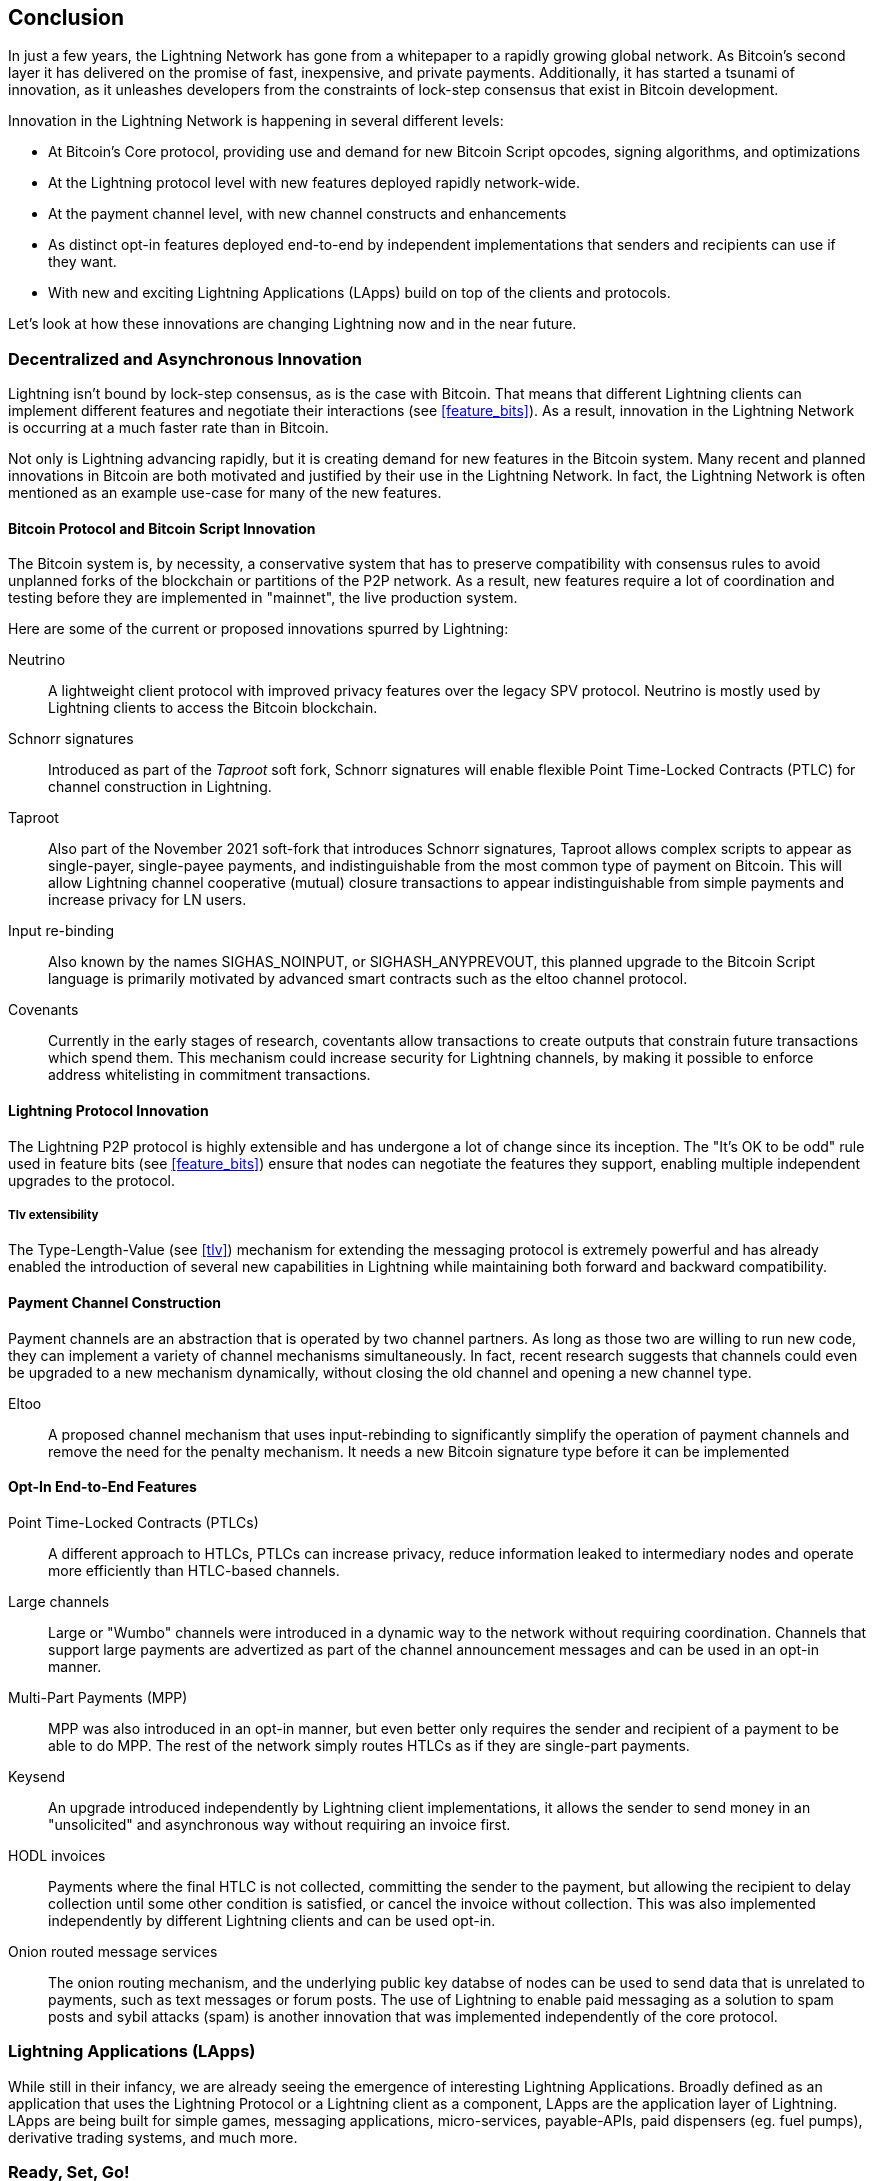 [[conclusion_chapter]]
== Conclusion

In just a few years, the Lightning Network has gone from a whitepaper to a rapidly growing global network. As Bitcoin's second layer it has delivered on the promise of fast, inexpensive, and private payments. Additionally, it has started a tsunami of innovation, as it unleashes developers from the constraints of lock-step consensus that exist in Bitcoin development.

Innovation in the Lightning Network is happening in several different levels:

* At Bitcoin's Core protocol, providing use and demand for new Bitcoin Script opcodes, signing algorithms, and optimizations
* At the Lightning protocol level with new features deployed rapidly network-wide.
* At the payment channel level, with new channel constructs and enhancements
* As distinct opt-in features deployed end-to-end by independent implementations that senders and recipients can use if they want.
* With new and exciting Lightning Applications (LApps) build on top of the clients and protocols.

Let's look at how these innovations are changing Lightning now and in the near future.

=== Decentralized and Asynchronous Innovation

Lightning isn't bound by lock-step consensus, as is the case with Bitcoin. That means that different Lightning clients can implement different features and negotiate their interactions (see <<feature_bits>>). As a result, innovation in the Lightning Network is occurring at a much faster rate than in Bitcoin.

Not only is Lightning advancing rapidly, but it is creating demand for new features in the Bitcoin system. Many recent and planned innovations in Bitcoin are both motivated and justified by their use in the Lightning Network. In fact, the Lightning Network is often mentioned as an example use-case for many of the new features.

==== Bitcoin Protocol and Bitcoin Script Innovation

The Bitcoin system is, by necessity, a conservative system that has to preserve compatibility with consensus rules to avoid unplanned forks of the blockchain or partitions of the P2P network. As a result, new features require a lot of coordination and testing before they are implemented in "mainnet", the live production system.

Here are some of the current or proposed innovations spurred by Lightning:

Neutrino:: A lightweight client protocol with improved privacy features over the legacy SPV protocol. Neutrino is mostly used by Lightning clients to access the Bitcoin blockchain.

Schnorr signatures:: Introduced as part of the _Taproot_ soft fork, Schnorr signatures will enable flexible Point Time-Locked Contracts (PTLC) for channel construction in Lightning.

Taproot:: Also part of the November 2021 soft-fork that introduces Schnorr signatures, Taproot allows complex scripts to appear as single-payer, single-payee payments, and indistinguishable from the most common type of payment on Bitcoin. This will allow Lightning channel cooperative (mutual) closure transactions to appear indistinguishable from simple payments and increase privacy for LN users.

Input re-binding:: Also known by the names SIGHAS_NOINPUT, or SIGHASH_ANYPREVOUT, this planned upgrade to the Bitcoin Script language is primarily motivated by advanced smart contracts such as the eltoo channel protocol.

Covenants:: Currently in the early stages of research, coventants allow transactions to create outputs that constrain future transactions which spend them. This mechanism could increase security for Lightning channels, by making it possible to enforce address whitelisting in commitment transactions.

==== Lightning Protocol Innovation

The Lightning P2P protocol is highly extensible and has undergone a lot of change since its inception. The "It's OK to be odd" rule used in feature bits (see <<feature_bits>>) ensure that nodes can negotiate the features they support, enabling multiple independent upgrades to the protocol.

===== Tlv extensibility

The Type-Length-Value (see <<tlv>>) mechanism for extending the messaging protocol is extremely powerful and has already enabled the introduction of several new capabilities in Lightning while maintaining both forward and backward compatibility.

==== Payment Channel Construction

Payment channels are an abstraction that is operated by two channel partners. As long as those two are willing to run new code, they can implement a variety of channel mechanisms simultaneously. In fact, recent research suggests that channels could even be upgraded to a new mechanism dynamically, without closing the old channel and opening a new channel type.

Eltoo:: A proposed channel mechanism that uses input-rebinding to significantly simplify the operation of payment channels and remove the need for the penalty mechanism. It needs a new Bitcoin signature type before it can be implemented

==== Opt-In End-to-End Features

Point Time-Locked Contracts (PTLCs):: A different approach to HTLCs, PTLCs can increase privacy, reduce information leaked to intermediary nodes and operate more efficiently than HTLC-based channels.

Large channels:: Large or "Wumbo" channels were introduced in a dynamic way to the network without requiring coordination. Channels that support large payments are advertized as part of the channel announcement messages and can be used in an opt-in manner.

Multi-Part Payments (MPP):: MPP was also introduced in an opt-in manner, but even better only requires the sender and recipient of a payment to be able to do MPP. The rest of the network simply routes HTLCs as if they are single-part payments.

Keysend:: An upgrade introduced independently by Lightning client implementations, it allows the sender to send money in an "unsolicited" and asynchronous way without requiring an invoice first.

HODL invoices:: Payments where the final HTLC is not collected, committing the sender to the payment, but allowing the recipient to delay collection until some other condition is satisfied, or cancel the invoice without collection. This was also implemented independently by different Lightning clients and can be used opt-in.

Onion routed message services:: The onion routing mechanism, and the underlying public key databse of nodes can be used to send data that is unrelated to payments, such as text messages or forum posts. The use of Lightning to enable paid messaging as a solution to spam posts and sybil attacks (spam) is another innovation that was implemented independently of the core protocol.

[[lapps]]
=== Lightning Applications (LApps)

While still in their infancy, we are already seeing the emergence of interesting Lightning Applications. Broadly defined as an application that uses the Lightning Protocol or a Lightning client as a component, LApps are the application layer of Lightning. LApps are being built for simple games, messaging applications, micro-services, payable-APIs, paid dispensers (eg. fuel pumps), derivative trading systems, and much more.

=== Ready, Set, Go!

The future is looking bright. The Lightning Network is taking Bitcoin to new unexplored markets and applications. Equipped with the knowledge in this book, you can explore this new frontier, or maybe even join as a pioneer and forge a new path.
